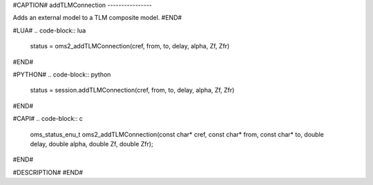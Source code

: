 #CAPTION#
addTLMConnection
----------------

Adds an external model to a TLM composite model.
#END#

#LUA#
.. code-block:: lua

  status = oms2_addTLMConnection(cref, from, to, delay, alpha, Zf, Zfr)

#END#

#PYTHON#
.. code-block:: python

  status = session.addTLMConnection(cref, from, to, delay, alpha, Zf, Zfr)

#END#

#CAPI#
.. code-block:: c

  oms_status_enu_t oms2_addTLMConnection(const char* cref, const char* from, const char* to, double delay, double alpha, double Zf, double Zfr);


#END#

#DESCRIPTION#
#END#
